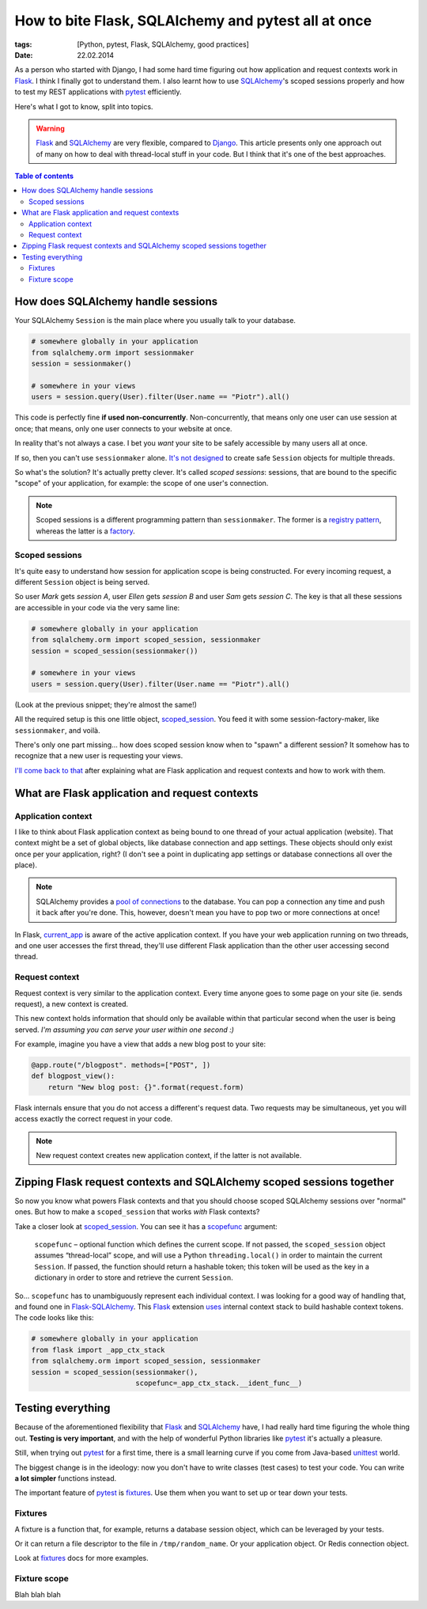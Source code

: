 How to bite Flask, SQLAlchemy and pytest all at once
####################################################

:tags: [Python, pytest, Flask, SQLAlchemy, good practices]
:date: 22.02.2014

As a person who started with Django, I had some hard time figuring out how
application and request contexts work in `Flask`_.  I think I finally got to
understand them.  I also learnt how to use |SA|_'s scoped sessions properly
and how to test my REST applications with `pytest`_ efficiently.

.. _Flask: http://flask.pocoo.org/
.. _pytest: http://pytest.org/latest/

Here's what I got to know, split into topics.

.. warning::
    `Flask`_ and `SQLAlchemy`_ are very flexible, compared to `Django`_.  This
    article presents only one approach out of many on how to deal with
    thread-local stuff in your code.  But I think that it's one of the best
    approaches.

.. _Django: https://www.djangoproject.com/
.. |SA| replace:: SQLAlchemy
.. _SA: http://docs.sqlalchemy.org/
.. _SQLAlchemy: http://docs.sqlalchemy.org/

.. contents:: Table of contents
    :depth: 2
    :backlinks: none

How does SQLAlchemy handle sessions
===================================

Your SQLAlchemy ``Session`` is the main place where you usually talk to your
database.

.. code-block:: python

    # somewhere globally in your application
    from sqlalchemy.orm import sessionmaker
    session = sessionmaker()

    # somewhere in your views
    users = session.query(User).filter(User.name == "Piotr").all()

This code is perfectly fine **if used non-concurrently**.  Non-concurrently,
that means only one user can use session at once; that means, only one user
connects to your website at once.

In reality that's not always a case.  I bet you *want* your site to be safely
accessible by many users all at once.

If so, then you can't use ``sessionmaker`` alone.
`It's not designed <http://docs.sqlalchemy.org/en/rel_0_9/orm/session.html#is-the-session-thread-safe>`__
to create safe ``Session`` objects for multiple threads.

So what's the solution?  It's actually pretty clever.  It's called *scoped
sessions*: sessions, that are bound to the specific "scope" of your
application, for example: the scope of one user's connection.

.. note::
    Scoped sessions is a different programming pattern than ``sessionmaker``.
    The former is a `registry pattern`_, whereas the latter is a `factory`_.

.. _registry pattern: http://martinfowler.com/eaaCatalog/registry.html
.. _factory: https://en.wikipedia.org/wiki/Factory_method_pattern

Scoped sessions
---------------

It's quite easy to understand how session for application scope is being
constructed.  For every incoming request, a different ``Session`` object is
being served.

So user *Mark* gets *session A*, user *Ellen* gets *session B* and user *Sam*
gets *session C*.  The key is that all these sessions are accessible in your
code via the very same line:

.. code-block:: python

    # somewhere globally in your application
    from sqlalchemy.orm import scoped_session, sessionmaker
    session = scoped_session(sessionmaker())

    # somewhere in your views
    users = session.query(User).filter(User.name == "Piotr").all()

(Look at the previous snippet; they're almost the same!)

All the required setup is this one little object, `scoped_session`_.  You feed
it with some session-factory-maker, like ``sessionmaker``, and voilà.

.. _scoped_session: http://docs.sqlalchemy.org/en/latest/orm/session.html#sqlalchemy.orm.scoping.scoped_session

There's only one part missing... how does scoped session know when to "spawn"
a different session?  It somehow has to recognize that a new user is requesting
your views.

`I'll come back to that <zipping-flask-sa-together>`_
after explaining what are Flask application and request contexts and how to
work with them.

What are Flask application and request contexts
===============================================

Application context
-------------------

I like to think about Flask application context as being bound to one thread of
your actual application (website).  That context might be a set of global
objects, like database connection and app settings.  These objects should only
exist once per your application, right?  (I don't see a point in duplicating
app settings or database connections all over the place).

.. note::
    SQLAlchemy provides a `pool of connections`_ to the database.  You can pop
    a connection any time and push it back after you're done.  This, however,
    doesn't mean you have to pop two or more connections at once!

.. _pool of connections: http://docs.sqlalchemy.org/en/latest/core/pooling.html

In Flask, `current_app`_ is aware of the active application context.  If you
have your web application running on two threads, and one user accesses the
first thread, they'll use different Flask application than the other user
accessing second thread.

.. _current_app: http://flask.pocoo.org/docs/api/#flask.current_app

Request context
---------------

Request context is very similar to the application context.  Every time anyone
goes to some page on your site (ie. sends request), a new context is created.

This new context holds information that should only be available within that
particular second when the user is being served.  *I'm assuming you can serve
your user within one second :)*

For example, imagine you have a view that adds a new blog post to your site:

.. code-block:: python

    @app.route("/blogpost". methods=["POST", ])
    def blogpost_view():
        return "New blog post: {}".format(request.form)

Flask internals ensure that you do not access a different's request data.  Two
requests may be simultaneous, yet you will access exactly the correct request
in your code.

.. note::
    New request context creates new application context, if the latter is not
    available.

.. zipping-flask-sa-together:

Zipping Flask request contexts and SQLAlchemy scoped sessions together
======================================================================

So now you know what powers Flask contexts and that you should choose scoped
|SA| sessions over "normal" ones.  But how to make a ``scoped_session`` that
works *with* Flask contexts?

Take a closer look at `scoped_session`_.  You can see it has a `scopefunc`_
argument:

    ``scopefunc`` – optional function which defines the current scope.  If not
    passed, the ``scoped_session`` object assumes “thread-local” scope, and
    will use a Python ``threading.local()`` in order to maintain the current
    ``Session``.  If passed, the function should return a hashable token;
    this token will be used as the key in a dictionary in order to store and
    retrieve the current ``Session``.

.. _scopefunc: http://docs.sqlalchemy.org/en/latest/orm/session.html#sqlalchemy.orm.scoping.scoped_session.params.scopefunc

So... ``scopefunc`` has to unambiguously represent each individual context.
I was looking for a good way of handling that, and found one in
`Flask-SQLAlchemy`_.  This `Flask`_ extension `uses <https://github.com/mitsuhiko/flask-sqlalchemy/blob/d4560013c1c51ef035381e35dd42a1628bb212ee/flask_sqlalchemy/__init__.py#L665>`__ internal context stack to build hashable
context tokens.  The code looks like this:

.. _Flask-SQLAlchemy: https://pythonhosted.org/Flask-SQLAlchemy/

.. code-block:: python

    # somewhere globally in your application
    from flask import _app_ctx_stack
    from sqlalchemy.orm import scoped_session, sessionmaker
    session = scoped_session(sessionmaker(),
                             scopefunc=_app_ctx_stack.__ident_func__)


Testing everything
==================

Because of the aforementioned flexibility that `Flask`_ and |SA|_ have, I had
really hard time figuring the whole thing out.  **Testing is very important**,
and with the help of wonderful Python libraries like `pytest`_ it's actually
a pleasure.

Still, when trying out `pytest`_ for a first time, there is a small learning
curve if you come from Java-based `unittest`_ world.

.. _unittest: http://docs.python.org/3/library/unittest.html#module-unittest

The biggest change is in the ideology: now you don't have to write classes
(test cases) to test your code.  You can write **a lot simpler** functions
instead.

The important feature of `pytest`_ is `fixtures`_.  Use them when you want to
set up or tear down your tests.

.. _fixtures: http://pytest.org/latest/fixture.html

Fixtures
--------

A fixture is a function that, for example, returns a database session object,
which can be leveraged by your tests.

Or it can return a file descriptor to the file in ``/tmp/random_name``.  Or
your application object.  Or Redis connection object.

Look at `fixtures`_ docs for more examples.

Fixture scope
-------------

Blah blah blah
